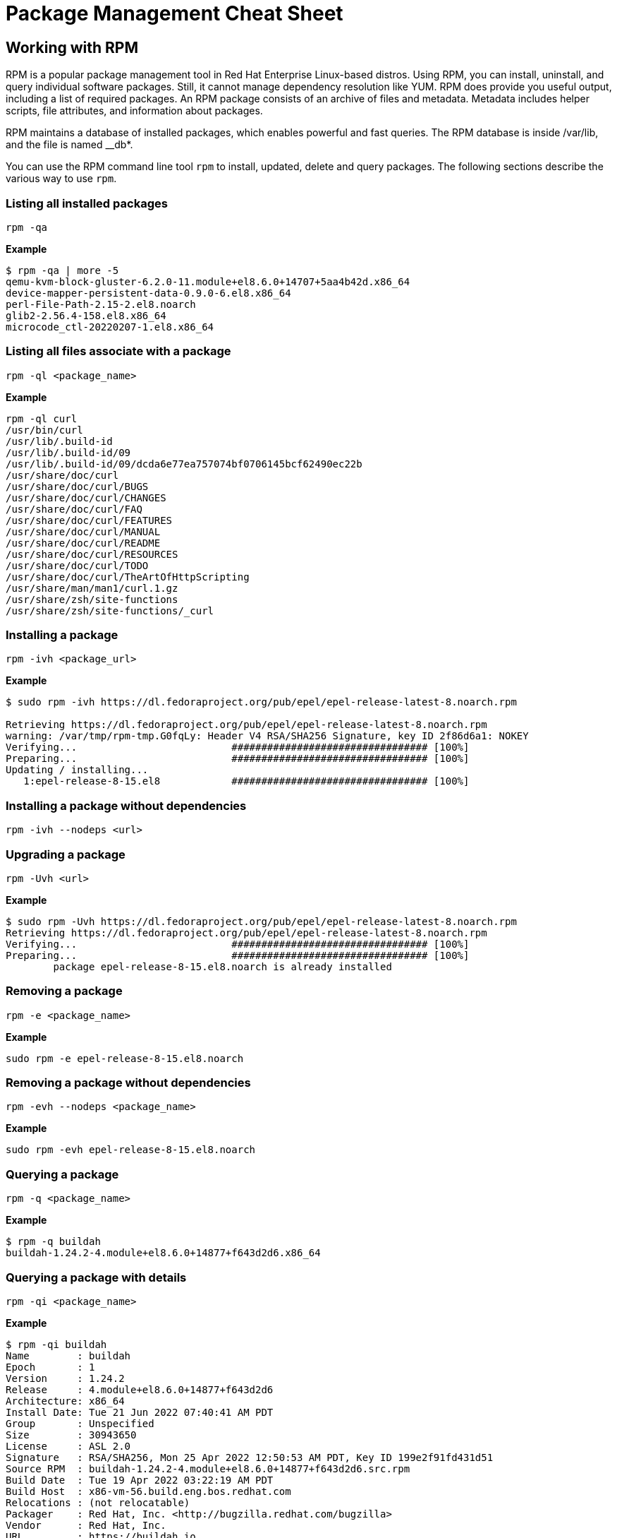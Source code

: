 = Package Management Cheat Sheet
:experimental: true
:product-name:

== Working with RPM

RPM is a popular package management tool in Red Hat Enterprise Linux-based distros. Using RPM, you can install, uninstall, and query individual software packages. Still, it cannot manage dependency resolution like YUM. RPM does provide you useful output, including a list of required packages. An RPM package consists of an archive of files and metadata. Metadata includes helper scripts, file attributes, and information about packages.

RPM maintains a database of installed packages, which enables powerful and fast queries. The RPM database is inside /var/lib, and the file is named __db*.

You can use the RPM command line tool `rpm` to install, updated, delete and query packages. The following sections describe the various way to use `rpm`.

=== Listing all installed packages

```
rpm -qa
```

*Example*

```
$ rpm -qa | more -5
qemu-kvm-block-gluster-6.2.0-11.module+el8.6.0+14707+5aa4b42d.x86_64
device-mapper-persistent-data-0.9.0-6.el8.x86_64
perl-File-Path-2.15-2.el8.noarch
glib2-2.56.4-158.el8.x86_64
microcode_ctl-20220207-1.el8.x86_64
```

=== Listing all files associate with a package

```
rpm -ql <package_name>
```

*Example*

```
rpm -ql curl
/usr/bin/curl
/usr/lib/.build-id
/usr/lib/.build-id/09
/usr/lib/.build-id/09/dcda6e77ea757074bf0706145bcf62490ec22b
/usr/share/doc/curl
/usr/share/doc/curl/BUGS
/usr/share/doc/curl/CHANGES
/usr/share/doc/curl/FAQ
/usr/share/doc/curl/FEATURES
/usr/share/doc/curl/MANUAL
/usr/share/doc/curl/README
/usr/share/doc/curl/RESOURCES
/usr/share/doc/curl/TODO
/usr/share/doc/curl/TheArtOfHttpScripting
/usr/share/man/man1/curl.1.gz
/usr/share/zsh/site-functions
/usr/share/zsh/site-functions/_curl
```

=== Installing a package

```
rpm -ivh <package_url>
```

*Example*

```
$ sudo rpm -ivh https://dl.fedoraproject.org/pub/epel/epel-release-latest-8.noarch.rpm

Retrieving https://dl.fedoraproject.org/pub/epel/epel-release-latest-8.noarch.rpm
warning: /var/tmp/rpm-tmp.G0fqLy: Header V4 RSA/SHA256 Signature, key ID 2f86d6a1: NOKEY
Verifying...                          ################################# [100%]
Preparing...                          ################################# [100%]
Updating / installing...
   1:epel-release-8-15.el8            ################################# [100%]
```

=== Installing a package without dependencies

```
rpm -ivh --nodeps <url>
```

=== Upgrading a package

```
rpm -Uvh <url>
```

*Example*

```
$ sudo rpm -Uvh https://dl.fedoraproject.org/pub/epel/epel-release-latest-8.noarch.rpm
Retrieving https://dl.fedoraproject.org/pub/epel/epel-release-latest-8.noarch.rpm
Verifying...                          ################################# [100%]
Preparing...                          ################################# [100%]
        package epel-release-8-15.el8.noarch is already installed
```

=== Removing a package

```
rpm -e <package_name>
```

*Example*

```
sudo rpm -e epel-release-8-15.el8.noarch
```

=== Removing a package without dependencies

```
rpm -evh --nodeps <package_name>
```

*Example*

```
sudo rpm -evh epel-release-8-15.el8.noarch
```

=== Querying a package

```
rpm -q <package_name>
```

*Example*

```
$ rpm -q buildah
buildah-1.24.2-4.module+el8.6.0+14877+f643d2d6.x86_64
```

=== Querying a package with details

```
rpm -qi <package_name>
```

*Example*

```
$ rpm -qi buildah
Name        : buildah
Epoch       : 1
Version     : 1.24.2
Release     : 4.module+el8.6.0+14877+f643d2d6
Architecture: x86_64
Install Date: Tue 21 Jun 2022 07:40:41 AM PDT
Group       : Unspecified
Size        : 30943650
License     : ASL 2.0
Signature   : RSA/SHA256, Mon 25 Apr 2022 12:50:53 AM PDT, Key ID 199e2f91fd431d51
Source RPM  : buildah-1.24.2-4.module+el8.6.0+14877+f643d2d6.src.rpm
Build Date  : Tue 19 Apr 2022 03:22:19 AM PDT
Build Host  : x86-vm-56.build.eng.bos.redhat.com
Relocations : (not relocatable)
Packager    : Red Hat, Inc. <http://bugzilla.redhat.com/bugzilla>
Vendor      : Red Hat, Inc.
URL         : https://buildah.io
Summary     : A command line tool used for creating OCI Images
Description :
The buildah package provides a command line tool which can be used to
* create a working container from scratch
or
* create a working container from an image as a starting point
* mount/umount a working container's root file system for manipulation
* save container's root file system layer to create a new image
* delete a working container or an image
```
== Package Repositories

A Package Repository is a remote server that provides software packages ready to be installed on your local computer using the DNF package manager.

A package repository is described on your local machine in a `.repo` file.

The following example shows contents of the `epel.repo` file:

```
[epel]
name=Extra Packages for Enterprise Linux 8 - $basearch
# It is much more secure to use the metalink, but if you wish to use a local mirror
# place its address here.
#baseurl=https://download.example/pub/epel/8/Everything/$basearch
metalink=https://mirrors.fedoraproject.org/metalink?repo=epel-8&arch=$basearch&infra=$infra&content=$contentdir
enabled=1
gpgcheck=1
countme=1
gpgkey=file:///etc/pki/rpm-gpg/RPM-GPG-KEY-EPEL-8

[epel-debuginfo]
name=Extra Packages for Enterprise Linux 8 - $basearch - Debug
# It is much more secure to use the metalink, but if you wish to use a local mirror
# place its address here.
#baseurl=https://download.example/pub/epel/8/Everything/$basearch/debug
metalink=https://mirrors.fedoraproject.org/metalink?repo=epel-debug-8&arch=$basearch&infra=$infra&content=$contentdir
enabled=0
gpgkey=file:///etc/pki/rpm-gpg/RPM-GPG-KEY-EPEL-8
gpgcheck=1

[epel-source]
name=Extra Packages for Enterprise Linux 8 - $basearch - Source
# It is much more secure to use the metalink, but if you wish to use a local mirror
# place it's address here.
#baseurl=https://download.example/pub/epel/8/Everything/source/tree/
metalink=https://mirrors.fedoraproject.org/metalink?repo=epel-source-8&arch=$basearch&infra=$infra&content=$contentdir
enabled=0
gpgkey=file:///etc/pki/rpm-gpg/RPM-GPG-KEY-EPEL-8
gpgcheck=1
```

Package repository `.repo` files are typically stored in the directory `/etc/yum.repos.d`.

=== Listing repositories

```
sudo ls -l /etc/yum.repos.d
```

*Example*

```
$ sudo ls -l /etc/yum.repos.d

total 192
-rw-r--r--. 1 root root   1395 Mar 14 14:53 epel-modular.repo
-rw-r--r--. 1 root root   1332 Mar 14 14:53 epel.repo
-rw-r--r--. 1 root root   1494 Mar 14 14:53 epel-testing-modular.repo
-rw-r--r--. 1 root root   1431 Mar 14 14:53 epel-testing.repo
-rw-r--r--. 1 root root 180039 Jun 20 10:17 redhat.repo
```

=== Adding a repository

```
dnf config-manager --add-repo /etc/yum.repos.d/fedora_extras.repo
```

*Example*

```
$ sudo dnf config-manager --add-repo /etc/yum.repos.d/epel.repo
Updating Subscription Management repositories.
Adding repo from: file:///etc/yum.repos.d/epel.repo
```

== Working with DNF and YUM

The `dnf` (Dandified YUM) and its antecedent `yum` (Yellowdog Updater, Modifier) are command line executables that facilitate installing, updating and removing packages from a machine.

You can usually use `dnf` and `yum` interchangeably to work with packages on a local machine.

The following sections demonstrate how to use `dnf` and `yum` to install, update, remove and inspect RPM packages.

=== install

```
dnf sudo install <package_name> -y
```

WHERE `-y` is the option that overrides prompting the user for permission to install the package

*Example*

```
$ sudo dnf install buildah -y
Updating Subscription Management repositories.
Last metadata expiration check: 0:01:08 ago on Mon 20 Jun 2022 10:39:23 AM PDT.
Package buildah-1:1.24.2-4.module+el8.6.0+14673+621cb8be.x86_64 is already installed.
Dependencies resolved.
====================================================================================================================================================================
 Package                  Architecture            Version                                                   Repository                                         Size
====================================================================================================================================================================
Upgrading:
 buildah                  x86_64                  1:1.24.2-4.module+el8.6.0+14877+f643d2d6                  rhel-8-for-x86_64-appstream-rpms                  8.1 M
.
.
.
```

=== remove

```
dnf sudo remove <package_name> -y
```

*Example*

```
sudo dnf remove buildah -y

Updating Subscription Management repositories.
Dependencies resolved.
====================================================================================================================================================================
 Package                 Architecture           Version                                                     Repository                                         Size
====================================================================================================================================================================
Removing:
 buildah                 x86_64                 1:1.24.2-4.module+el8.6.0+14877+f643d2d6                    @rhel-8-for-x86_64-appstream-rpms                  30 M

Transaction Summary
====================================================================================================================================================================
Remove  1 Package

Freed space: 30 M
Running transaction check
Transaction check succeeded.
Running transaction test
Transaction test succeeded.
Running transaction
  Preparing        :                                                                                                                                            1/1 
  Erasing          : buildah-1:1.24.2-4.module+el8.6.0+14877+f643d2d6.x86_64                                                                                    1/1 
  Running scriptlet: buildah-1:1.24.2-4.module+el8.6.0+14877+f643d2d6.x86_64                                                                                    1/1 
  Verifying        : buildah-1:1.24.2-4.module+el8.6.0+14877+f643d2d6.x86_64                                                                                    1/1 
Installed products updated.

Removed:
  buildah-1:1.24.2-4.module+el8.6.0+14877+f643d2d6.x86_64                                                                                                           

Complete!
```

=== upgrade

```
sudo dnf upgrade
```

*Example*

```
sudo dnf upgrade -y
Updating Subscription Management repositories.
Last metadata expiration check: 1:27:55 ago on Tue 21 Jun 2022 06:18:32 AM PDT.
Dependencies resolved.
====================================================================================================================================================================
 Package                                Architecture      Version                                                 Repository                                   Size
====================================================================================================================================================================
Upgrading:
 alsa-sof-firmware                      noarch            1.9.3-1.el8_5                                           rhel-8-for-x86_64-baseos-rpms               780 k
 cockpit-podman                         noarch            43-1.module+el8.6.0+14877+f643d2d6                      rhel-8-for-x86_64-appstream-rpms            494 k
 conmon                                 x86_64            2:2.1.0-1.module+el8.6.0+14877+f643d2d6                 rhel-8-for-x86_64-appstream-rpms             55 k
 container-selinux                      noarch            2:2.179.1-1.module+el8.6.0+14877+f643d2d6               rhel-8-for-x86_64-appstream-rpms             58 k
 containernetworking-plugins            x86_64            1:1.0.1-2.module+el8.6.0+14877+f643d2d6                 rhel-8-for-x86_64-appstream-rpms             18 M
 containers-common                      x86_64            2:1-27.module+el8.6.0+14877+f643d2d6                    rhel-8-for-x86_64-appstream-rpms             95 k
 criu                                   x86_64            3.15-3.module+el8.6.0+14877+f643d2d6                    rhel-8-for-x86_64-appstream-rpms            518 k
.
.
.
  sssd-proxy-2.6.2-4.el8_6.x86_64                                                      xz-5.2.4-4.el8_6.x86_64                                                     
  xz-libs-5.2.4-4.el8_6.x86_64                                                        
Installed:
  grub2-tools-efi-1:2.02-123.el8_6.8.x86_64                                                                                                                         

Complete!
```


=== search

```
sudo dnf search <package_name>
```

*Example*

```
$ sudo dnf search curl
Updating Subscription Management repositories.
Last metadata expiration check: 0:01:01 ago on Mon 20 Jun 2022 10:31:02 AM PDT.
==================================================================== Name Exactly Matched: curl ====================================================================
curl.x86_64 : A utility for getting files from remote servers (FTP, HTTP, and others)
=================================================================== Name & Summary Matched: curl ===================================================================
libcurl-devel.x86_64 : Files needed for building applications with libcurl
libcurl-devel.i686 : Files needed for building applications with libcurl
libcurl-minimal.i686 : Conservatively configured build of libcurl for minimal installations
libcurl-minimal.x86_64 : Conservatively configured build of libcurl for minimal installations
nbdkit-curl-plugin.x86_64 : HTTP/FTP (cURL) plugin for nbdkit
python3-pycurl.x86_64 : Python interface to libcurl for Python 3
qemu-kvm-block-curl.x86_64 : QEMU CURL block driver
======================================================================== Name Matched: curl ========================================================================
libcurl.x86_64 : A library for getting files from web servers
libcurl.i686 : A library for getting files from web servers
```

=== info
```
dnf info <package_name>
```

*Example*

```
$ dnf info curl
Not root, Subscription Management repositories not updated
Last metadata expiration check: 0:02:05 ago on Mon 20 Jun 2022 10:34:55 AM PDT.
Installed Packages
Name         : curl
Version      : 7.61.1
Release      : 22.el8
Architecture : x86_64
Size         : 684 k
Source       : curl-7.61.1-22.el8.src.rpm
Repository   : @System
From repo    : anaconda
Summary      : A utility for getting files from remote servers (FTP, HTTP, and others)
URL          : https://curl.haxx.se/
License      : MIT
Description  : curl is a command line tool for transferring data with URL syntax, supporting
             : FTP, FTPS, HTTP, HTTPS, SCP, SFTP, TFTP, TELNET, DICT, LDAP, LDAPS, FILE, IMAP,
             : SMTP, POP3 and RTSP.  curl supports SSL certificates, HTTP POST, HTTP PUT, FTP
             : uploading, HTTP form based upload, proxies, cookies, user+password
             : authentication (Basic, Digest, NTLM, Negotiate, kerberos...), file transfer
             : resume, proxy tunneling and a busload of other useful tricks.
```

=== update
```
dnf update buildah <package_name>
```

*Example*

```
$ sudo dnf update buildah
Updating Subscription Management repositories.
Last metadata expiration check: 1:24:13 ago on Tue 21 Jun 2022 06:18:32 AM PDT.
Dependencies resolved.
Nothing to do.
Complete
```

=== repolist
```
dnf repolist
```

*Example*

```
$ dnf repolist
Not root, Subscription Management repositories not updated
repo id                                                               repo name
rhel-8-for-x86_64-appstream-rpms                                      Red Hat Enterprise Linux 8 for x86_64 - AppStream (RPMs)
rhel-8-for-x86_64-baseos-rpms                                         Red Hat Enterprise Linux 8 for x86_64 - BaseOS (RPMs)D
```

=== history
```
sudo dnf history
```

*Example*

```
$ sudo dnf history
Updating Subscription Management repositories.
ID     | Command line                                                                                                 | Date and time    | Action(s)      | Altered
--------------------------------------------------------
     8 | install hwinfo -y                                                                                            | 2022-06-21 09:49 | Install        |    2   
     7 | install https://dl.fedoraproject.org/pub/epel/epel-release-latest-8.noarch.rpm                               | 2022-06-21 09:38 | Install        |    1   
     6 | install gimp                                                                                                 | 2022-06-21 09:27 | Install        |   27   
     5 | upgrade -y                                                                                                   | 2022-06-21 07:47 | I, U           |   64   
     4 | install buildah -y                                                                                           | 2022-06-21 07:40 | Install        |    1   
     3 | remove buildah -y                                                                                            | 2022-06-21 07:38 | Removed        |    1   
     2 | install buildah -y                                                                                           | 2022-06-20 10:40 | Upgrade        |    1   
     1 |                                                                                                              | 2022-06-20 09:10 | Install        | 1398 EE
```